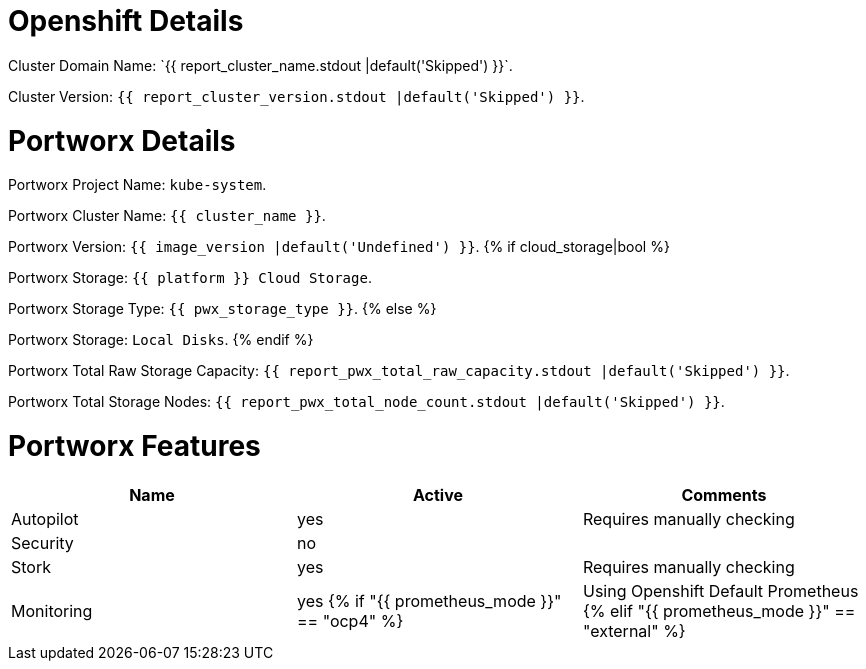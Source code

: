 = Openshift Details
Cluster Domain Name: `{{ report_cluster_name.stdout |default('Skipped') }}`.

Cluster Version: `{{ report_cluster_version.stdout |default('Skipped') }}`.

= Portworx Details
Portworx Project Name: `kube-system`.

Portworx Cluster Name: `{{ cluster_name }}`.

Portworx Version: `{{ image_version |default('Undefined') }}`.
{% if  cloud_storage|bool  %}

Portworx Storage: `{{ platform }} Cloud Storage`.

Portworx Storage Type: `{{ pwx_storage_type }}`.
{% else %}

Portworx Storage: `Local Disks`.
{% endif %}

Portworx Total Raw Storage Capacity: `{{ report_pwx_total_raw_capacity.stdout |default('Skipped') }}`.

Portworx Total Storage Nodes: `{{ report_pwx_total_node_count.stdout |default('Skipped') }}`.

= Portworx Features
[options="header"]
|===
|Name | Active | Comments

|Autopilot
|yes
|Requires manually checking

|Security
|no
|

|Stork
|yes
|Requires manually checking

|Monitoring
|yes
{% if "{{ prometheus_mode }}" == "ocp4" %}
|Using Openshift Default Prometheus
{% elif "{{ prometheus_mode }}" == "external" %}
|Using External Prometheus
{% else %}
|Using Internal Prometheus in the Portworx project
{% endif %}
|===
